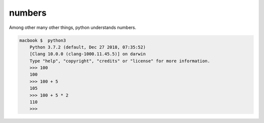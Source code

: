 numbers
=======

Among other many other things, python understands numbers.

.. code-block:: console

    macbook $  python3
        Python 3.7.2 (default, Dec 27 2018, 07:35:52) 
        [Clang 10.0.0 (clang-1000.11.45.5)] on darwin
        Type "help", "copyright", "credits" or "license" for more information.
        >>> 100
        100
        >>> 100 + 5  
        105
        >>> 100 + 5 * 2
        110
        >>> 


